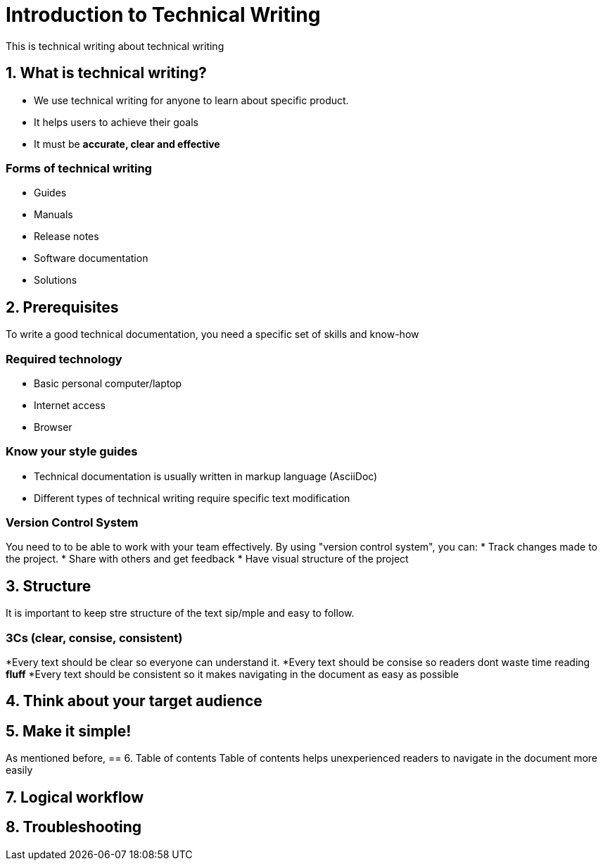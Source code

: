 = Introduction to Technical Writing

This is technical writing about technical writing

== 1. What is technical writing?
* We use technical writing for anyone to learn about specific product. 
* It helps users to achieve their goals
* It must be **accurate, clear and effective** 

=== Forms of technical writing
* Guides
* Manuals
* Release notes
* Software documentation
* Solutions

== 2. Prerequisites
To write a good technical documentation, you need a specific set of skills and know-how

=== Required technology
* Basic personal computer/laptop 
* Internet access
* Browser

=== Know your style guides
* Technical documentation is usually written in markup language (AsciiDoc)
* Different types of technical writing require specific text modification

=== Version Control System
You need to to be able to work with your team effectively. 
By using "version control system", you can:
* Track changes made to the project.
* Share with others and get feedback
* Have visual structure of the project

== 3. Structure
It is important to keep stre structure of the text sip/mple and easy to follow. 

=== 3Cs (clear, consise, consistent)
*Every text should be clear so everyone can understand it. 
*Every text should be consise so readers dont waste time reading **fluff**
*Every text should be consistent so it makes navigating in the document as easy as possible 

== 4. Think about your target audience
== 5. Make it simple!
As mentioned before,
== 6. Table of contents
Table of contents helps unexperienced readers to navigate in the document more easily

== 7. Logical workflow

== 8. Troubleshooting
